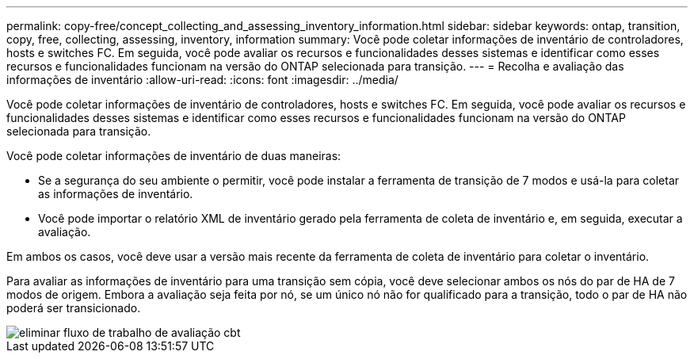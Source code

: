 ---
permalink: copy-free/concept_collecting_and_assessing_inventory_information.html 
sidebar: sidebar 
keywords: ontap, transition, copy, free, collecting, assessing, inventory, information 
summary: Você pode coletar informações de inventário de controladores, hosts e switches FC. Em seguida, você pode avaliar os recursos e funcionalidades desses sistemas e identificar como esses recursos e funcionalidades funcionam na versão do ONTAP selecionada para transição. 
---
= Recolha e avaliação das informações de inventário
:allow-uri-read: 
:icons: font
:imagesdir: ../media/


[role="lead"]
Você pode coletar informações de inventário de controladores, hosts e switches FC. Em seguida, você pode avaliar os recursos e funcionalidades desses sistemas e identificar como esses recursos e funcionalidades funcionam na versão do ONTAP selecionada para transição.

Você pode coletar informações de inventário de duas maneiras:

* Se a segurança do seu ambiente o permitir, você pode instalar a ferramenta de transição de 7 modos e usá-la para coletar as informações de inventário.
* Você pode importar o relatório XML de inventário gerado pela ferramenta de coleta de inventário e, em seguida, executar a avaliação.


Em ambos os casos, você deve usar a versão mais recente da ferramenta de coleta de inventário para coletar o inventário.

Para avaliar as informações de inventário para uma transição sem cópia, você deve selecionar ambos os nós do par de HA de 7 modos de origem. Embora a avaliação seja feita por nó, se um único nó não for qualificado para a transição, todo o par de HA não poderá ser transicionado.

image::../media/delete_me_cbt_assessment_workflow.gif[eliminar fluxo de trabalho de avaliação cbt]
